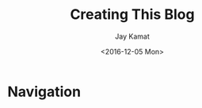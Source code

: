 
#+TITLE: Creating This Blog
#+AUTHOR: Jay Kamat
#+EMAIL: jaygkamat@gmail.com
#+DATE: <2016-12-05 Mon>

* Navigation
#+BEGIN_SRC emacs-lisp :exports results :results raw
(gen-prev-next)
#+END_SRC
